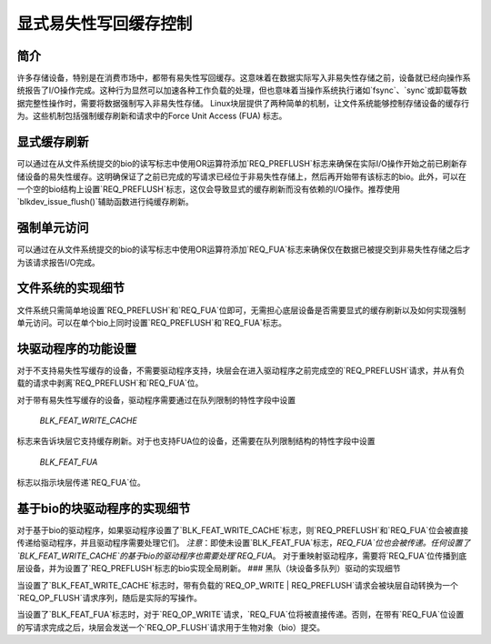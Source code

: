==========================
显式易失性写回缓存控制
==========================

简介
------------

许多存储设备，特别是在消费市场中，都带有易失性写回缓存。这意味着在数据实际写入非易失性存储之前，设备就已经向操作系统报告了I/O操作完成。这种行为显然可以加速各种工作负载的处理，但也意味着当操作系统执行诸如`fsync`、`sync`或卸载等数据完整性操作时，需要将数据强制写入非易失性存储。
Linux块层提供了两种简单的机制，让文件系统能够控制存储设备的缓存行为。这些机制包括强制缓存刷新和请求中的Force Unit Access (FUA) 标志。

显式缓存刷新
----------------------

可以通过在从文件系统提交的bio的读写标志中使用OR运算符添加`REQ_PREFLUSH`标志来确保在实际I/O操作开始之前已刷新存储设备的易失性缓存。这明确保证了之前已完成的写请求已经位于非易失性存储上，然后再开始带有该标志的bio。此外，可以在一个空的bio结构上设置`REQ_PREFLUSH`标志，这仅会导致显式的缓存刷新而没有依赖的I/O操作。推荐使用`blkdev_issue_flush()`辅助函数进行纯缓存刷新。

强制单元访问
------------------

可以通过在从文件系统提交的bio的读写标志中使用OR运算符添加`REQ_FUA`标志来确保仅在数据已被提交到非易失性存储之后才为该请求报告I/O完成。

文件系统的实现细节
------------------------------

文件系统只需简单地设置`REQ_PREFLUSH`和`REQ_FUA`位即可，无需担心底层设备是否需要显式的缓存刷新以及如何实现强制单元访问。可以在单个bio上同时设置`REQ_PREFLUSH`和`REQ_FUA`标志。

块驱动程序的功能设置
----------------------------------

对于不支持易失性写缓存的设备，不需要驱动程序支持，块层会在进入驱动程序之前完成空的`REQ_PREFLUSH`请求，并从有负载的请求中剥离`REQ_PREFLUSH`和`REQ_FUA`位。

对于带有易失性写缓存的设备，驱动程序需要通过在队列限制的特性字段中设置

   `BLK_FEAT_WRITE_CACHE`

标志来告诉块层它支持缓存刷新。对于也支持FUA位的设备，还需要在队列限制结构的特性字段中设置

   `BLK_FEAT_FUA`

标志以指示块层传递`REQ_FUA`位。

基于bio的块驱动程序的实现细节
--------------------------------------------------

对于基于bio的驱动程序，如果驱动程序设置了`BLK_FEAT_WRITE_CACHE`标志，则`REQ_PREFLUSH`和`REQ_FUA`位会被直接传递给驱动程序，并且驱动程序需要处理它们。
*注意*：即使未设置`BLK_FEAT_FUA`标志，`REQ_FUA`位也会被传递。任何设置了`BLK_FEAT_WRITE_CACHE`的基于bio的驱动程序也需要处理`REQ_FUA`。
对于重映射驱动程序，需要将`REQ_FUA`位传播到底层设备，并为设置了`REQ_PREFLUSH`标志的bio实现全局刷新。
### 黑队（块设备多队列）驱动的实现细节

当设置了`BLK_FEAT_WRITE_CACHE`标志时，带有负载的`REQ_OP_WRITE | REQ_PREFLUSH`请求会被块层自动转换为一个`REQ_OP_FLUSH`请求序列，随后是实际的写操作。

当设置了`BLK_FEAT_FUA`标志时，对于`REQ_OP_WRITE`请求，`REQ_FUA`位将被直接传递。否则，在带有`REQ_FUA`位设置的写请求完成之后，块层会发送一个`REQ_OP_FLUSH`请求用于生物对象（bio）提交。
